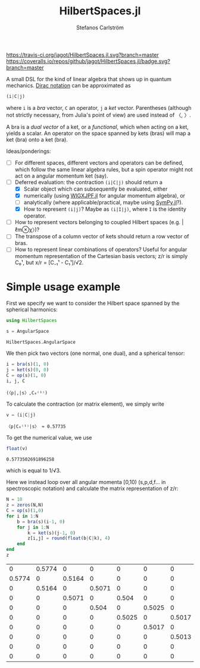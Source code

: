 #+TITLE: HilbertSpaces.jl
#+AUTHOR: Stefanos Carlström
#+EMAIL: stefanos.carlstrom@gmail.com
#+PROPERTY: header-args:julia :session *hilbert-spaces:jl*

[[https://travis-ci.org/jagot/HilbertSpaces.jl][https://travis-ci.org/jagot/HilbertSpaces.jl.svg?branch=master]]
[[https://coveralls.io/github/jagot/HilbertSpaces.jl?branch=master][https://coveralls.io/repos/github/jagot/HilbertSpaces.jl/badge.svg?branch=master]]
[[https://codecov.io/gh/jagot/HilbertSpaces.jl][https://codecov.io/gh/jagot/HilbertSpaces.jl/branch/master/graph/badge.svg]]

A small DSL for the kind of linear algebra that shows up in quantum
mechanics. [[https://en.wikipedia.org/wiki/Bra–ket_notation][Dirac notation]] can be approximated as
#+BEGIN_SRC julia :exports code
  (i|C|j)
#+END_SRC
where =i= is a /bra/ vector, =C= an operator, =j= a /ket/
vector. Parentheses (although not strictly necessary, from Julia's
point of view) are used instead of 〈, 〉.

A bra is a /dual vector/ of a ket, or a /functional/, which when
acting on a ket, yields a scalar. An operator on the space spanned by
kets (bras) will map a ket (bra) onto a ket (bra).

Ideas/ponderings:
+ [ ] For different spaces, different vectors and operators can be
  defined, which follow the same linear algebra rules, but a spin
  operator might not act on a angular momentum ket (say).
+ [-] Deferred evaluation: the contraction =(i|C|j)= should return a
  + [X] Scalar object which can subsequently be evaluated, either
  + [X] numerically (using [[https://github.com/jagot/WIGXJPF.jl][WIGXJPF.jl]] for angular momentum algebra), or
  + [ ] analytically (where applicable/practical, maybe using [[https://github.com/JuliaPy/SymPy.jl][SymPy.jl]]?).
  + [X] How to represent =(i|j)=? Maybe as =(i|I|j)=, where =I= is the
    identity operator.
+ [ ] How to represent vectors belonging to coupled Hilbert spaces
  (e.g. |ℓm⊗χ〉)?
+ [ ] The transpose of a column vector of kets should return a row vector
  of bras.
+ [ ] How to represent linear combinations of operators? Useful for
  angular momentum representation of the Cartesian basis vectors; z/r
  is simply C₀¹, but x/r = [C₋₁¹ - C₁¹]/√2.

* Simple usage example
  First we specify we want to consider the Hilbert space spanned by
  the spherical harmonics:
  #+BEGIN_SRC julia :exports code
    using HilbertSpaces

    s = AngularSpace
  #+END_SRC

  #+RESULTS:
  : HilbertSpaces.AngularSpace

  We then pick two vectors (one normal, one dual), and a spherical
  tensor:
  #+BEGIN_SRC julia :exports code :results verbatim
    i = bra(s)(1, 0)
    j = ket(s)(0, 0)
    C = op(s)(1, 0)
    i, j, C
  #+END_SRC

  #+RESULTS:
  : (〈p|,|s〉,C₀⁽¹⁾)

  To calculate the contraction (or matrix element), we simply write
  #+BEGIN_SRC julia :exports both :results verbatim
    v = (i|C|j)
  #+END_SRC

  #+RESULTS:
  : 〈p|C₀⁽¹⁾|s〉 ≈ 0.57735

  To get the numerical value, we use
  #+BEGIN_SRC julia :exports both
    float(v)
  #+END_SRC

  #+RESULTS:
  : 0.5773502691896258
  which is equal to 1/√3.


  Here we instead loop over all angular momenta [0,10) (s,p,d,f... in
  spectroscopic notation) and calculate the matrix representation of
  z/r:
  #+BEGIN_SRC julia :exports both
    N = 10
    z = zeros(N,N)
    C = op(s)(1,0)
    for i in 1:N
        b = bra(s)(i-1, 0)
        for j in 1:N
            k = ket(s)(j-1, 0)
            z[i,j] = round(float(b|C|k), 4)
        end
    end
    z
  #+END_SRC

  #+RESULTS:
  |      0 | 0.5774 |      0 |      0 |      0 |      0 |      0 |      0 |      0 |      0 |
  | 0.5774 |      0 | 0.5164 |      0 |      0 |      0 |      0 |      0 |      0 |      0 |
  |      0 | 0.5164 |      0 | 0.5071 |      0 |      0 |      0 |      0 |      0 |      0 |
  |      0 |      0 | 0.5071 |      0 |  0.504 |      0 |      0 |      0 |      0 |      0 |
  |      0 |      0 |      0 |  0.504 |      0 | 0.5025 |      0 |      0 |      0 |      0 |
  |      0 |      0 |      0 |      0 | 0.5025 |      0 | 0.5017 |      0 |      0 |      0 |
  |      0 |      0 |      0 |      0 |      0 | 0.5017 |      0 | 0.5013 |      0 |      0 |
  |      0 |      0 |      0 |      0 |      0 |      0 | 0.5013 |      0 |  0.501 |      0 |
  |      0 |      0 |      0 |      0 |      0 |      0 |      0 |  0.501 |      0 | 0.5008 |
  |      0 |      0 |      0 |      0 |      0 |      0 |      0 |      0 | 0.5008 |      0 |
